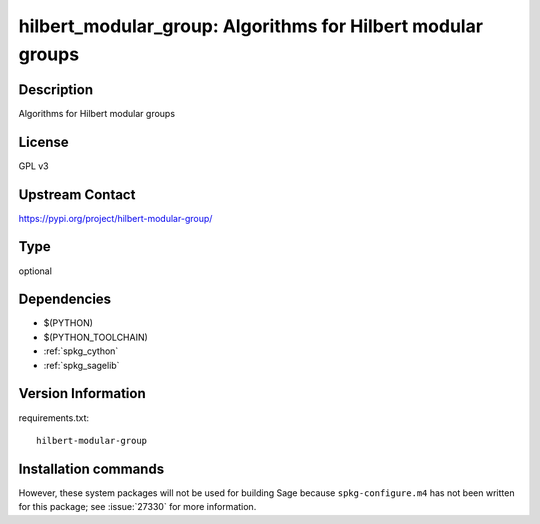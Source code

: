 .. _spkg_hilbert_modular_group:

hilbert_modular_group: Algorithms for Hilbert modular groups
============================================================

Description
-----------

Algorithms for Hilbert modular groups

License
-------

GPL v3

Upstream Contact
----------------

https://pypi.org/project/hilbert-modular-group/


Type
----

optional


Dependencies
------------

- $(PYTHON)
- $(PYTHON_TOOLCHAIN)
- :ref:`spkg_cython`
- :ref:`spkg_sagelib`

Version Information
-------------------

requirements.txt::

    hilbert-modular-group

Installation commands
---------------------

.. tab:: PyPI:

   .. CODE-BLOCK:: bash

       $ pip install hilbert-modular-group

.. tab:: Sage distribution:

   .. CODE-BLOCK:: bash

       $ sage -i hilbert_modular_group


However, these system packages will not be used for building Sage
because ``spkg-configure.m4`` has not been written for this package;
see :issue:`27330` for more information.
